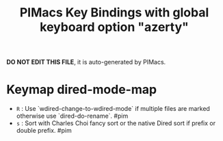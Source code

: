 #+title: PIMacs Key Bindings with global keyboard option "azerty"

*DO NOT EDIT THIS FILE*, it is auto-generated by PIMacs.

* Keymap dired-mode-map

- =R= : Use `wdired-change-to-wdired-mode` if multiple files are marked otherwise use `dired-do-rename`. #pim
- =s= : Sort with Charles Choi fancy sort or the native Dired sort if prefix or double prefix. #pim
